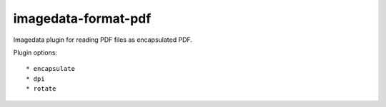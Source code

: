 ######################
imagedata-format-pdf
######################

|Docs Badge| |buildstatus|  |coverage| |pypi|


Imagedata plugin for reading PDF files as encapsulated PDF.

Plugin options::

  * encapsulate
  * dpi
  * rotate


.. |Docs Badge| image:: https://readthedocs.org/projects/imagedata/badge/
    :alt: Documentation Status
    :target: https://imagedata.readthedocs.io


.. |buildstatus| image:: https://github.com/erling6232/imagedata_format_pdf/actions/workflows/build_wheels.yml/badge.svg
    :target: https://github.com/erling6232/imagedata_format_pdf/actions?query=branch%3Amain
    :alt: Build Status

.. _buildstatus: https://github.com/erling6232/imagedata_format_pdf/actions

.. |coverage| image:: https://codecov.io/gh/erling6232/imagedata_format_pdf/branch/main/graph/badge.svg?token=5D3JDRKXZV
    :alt: Coverage
    :target: https://codecov.io/gh/erling6232/imagedata_format_pdf

.. |pypi| image:: https://img.shields.io/pypi/v/imagedata-format-pdf.svg
    :target: https://pypi.python.org/pypi/imagedata-format-pdf
    :alt: PyPI Version

